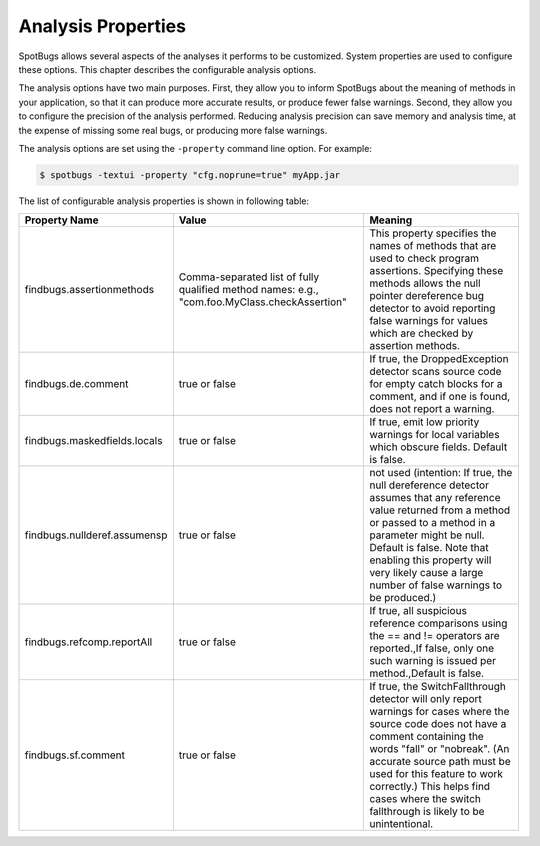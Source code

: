 Analysis Properties
===================

SpotBugs allows several aspects of the analyses it performs to be customized. System properties are used to configure these options. This chapter describes the configurable analysis options.

The analysis options have two main purposes. First, they allow you to inform SpotBugs about the meaning of methods in your application, so that it can produce more accurate results, or produce fewer false warnings. Second, they allow you to configure the precision of the analysis performed. Reducing analysis precision can save memory and analysis time, at the expense of missing some real bugs, or producing more false warnings.

The analysis options are set using the ``-property`` command line option. For example:

.. code:: sh

    $ spotbugs -textui -property "cfg.noprune=true" myApp.jar

The list of configurable analysis properties is shown in following table:

+------------------------------+----------------------------------------------------------------------------------------------+----------------------------------------------------------------------------------------------------------------------------------------------------------------------------------------------------------------------------------------------------------------------------------------------------------------------------------+
| Property Name                | Value                                                                                        | Meaning                                                                                                                                                                                                                                                                                                                          |
+==============================+==============================================================================================+==================================================================================================================================================================================================================================================================================================================================+
| findbugs.assertionmethods    | Comma-separated list of fully qualified method names: e.g., "com.foo.MyClass.checkAssertion" | This property specifies the names of methods that are used to check program assertions. Specifying these methods allows the null pointer dereference bug detector to avoid reporting false warnings for values which are checked by assertion methods.                                                                           |
+------------------------------+----------------------------------------------------------------------------------------------+----------------------------------------------------------------------------------------------------------------------------------------------------------------------------------------------------------------------------------------------------------------------------------------------------------------------------------+
| findbugs.de.comment          | true or false                                                                                | If true, the DroppedException detector scans source code for empty catch blocks for a comment, and if one is found, does not report a warning.                                                                                                                                                                                   |
+------------------------------+----------------------------------------------------------------------------------------------+----------------------------------------------------------------------------------------------------------------------------------------------------------------------------------------------------------------------------------------------------------------------------------------------------------------------------------+
| findbugs.maskedfields.locals | true or false                                                                                | If true, emit low priority warnings for local variables which obscure fields. Default is false.                                                                                                                                                                                                                                  |
+------------------------------+----------------------------------------------------------------------------------------------+----------------------------------------------------------------------------------------------------------------------------------------------------------------------------------------------------------------------------------------------------------------------------------------------------------------------------------+
| findbugs.nullderef.assumensp | true or false                                                                                | not used (intention: If true, the null dereference detector assumes that any reference value returned from a method or passed to a method in a parameter might be null. Default is false. Note that enabling this property will very likely cause a large number of false warnings to be produced.)                              |
+------------------------------+----------------------------------------------------------------------------------------------+----------------------------------------------------------------------------------------------------------------------------------------------------------------------------------------------------------------------------------------------------------------------------------------------------------------------------------+
| findbugs.refcomp.reportAll   | true or false                                                                                | If true, all suspicious reference comparisons using the == and != operators are reported.,If false, only one such warning is issued per method.,Default is false.                                                                                                                                                                |
+------------------------------+----------------------------------------------------------------------------------------------+----------------------------------------------------------------------------------------------------------------------------------------------------------------------------------------------------------------------------------------------------------------------------------------------------------------------------------+
| findbugs.sf.comment          | true or false                                                                                | If true, the SwitchFallthrough detector will only report warnings for cases where the source code does not have a comment containing the words "fall" or "nobreak". (An accurate source path must be used for this feature to work correctly.) This helps find cases where the switch fallthrough is likely to be unintentional. |
+------------------------------+----------------------------------------------------------------------------------------------+----------------------------------------------------------------------------------------------------------------------------------------------------------------------------------------------------------------------------------------------------------------------------------------------------------------------------------+

.. to generate this table, http://www.tablesgenerator.com/text_tables might be helpful for you
